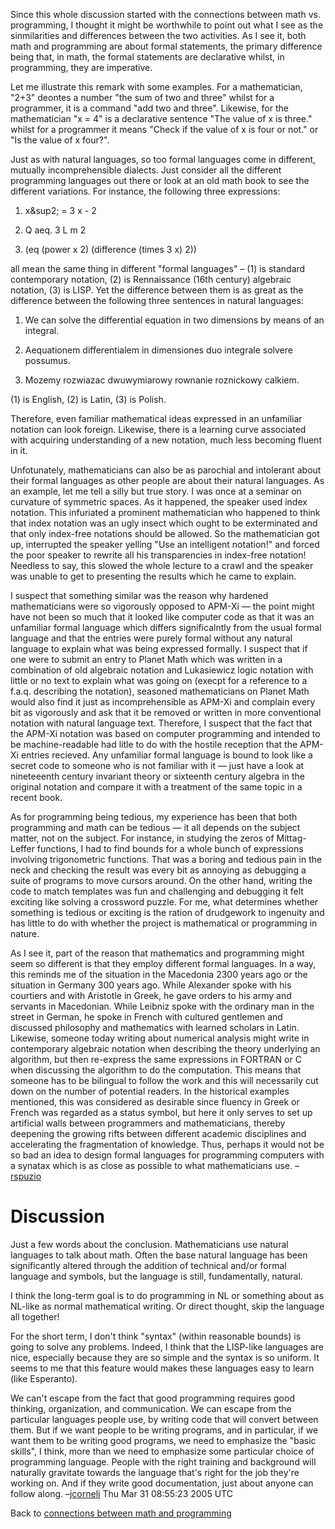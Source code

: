 #+STARTUP: showeverything logdone
#+options: num:nil

Since this whole discussion started with the connections between math vs. programming, I thought it might be worthwhile to point out what I see as the sinmilarities and differences between the two activities.  As I see it, both math and programming are about formal statements, the primary difference being that, in math, the formal statements are declarative whilst, in programming, they are imperative.

Let me illustrate this remark with some examples.  For a mathematician, "2+3" deontes a number "the sum of two and three" whilst for a programmer, it is a command "add two and three".  Likewise, for the mathematician "x = 4" is a declarative sentence "The value of x is three." whilst for a programmer it means "Check if the value of x is four or not." or "Is the value of x four?".

Just as with natural languages, so too formal languages come in different, mutually incomprehensible dialects.  Just consider all the different programming languages out there or look at an old math book to see the different variations.  For instance, the following three expressions:

 1. x&sup2; = 3 x - 2

 1. Q aeq. 3 L m 2

 1. (eq (power x 2) (difference (times 3 x) 2))

all mean the same thing in different "formal languages" -- (1) is standard contemporary notation, (2) is Rennaissance (16th century) algebraic notation, (3) is LISP.  Yet the difference between them is as great as the difference between the following three sentences in natural languages:

 1. We can solve the differential equation in two dimensions by means of an integral.

 1. Aequationem differentialem in dimensiones duo integrale solvere possumus.

 1. Mozemy rozwiazac dwuwymiarowy rownanie roznickowy calkiem.
 
(1) is English, (2) is Latin, (3) is Polish.

Therefore, even familiar mathematical ideas expressed in an unfamiliar notation can look foreign.  Likewise, there is a learning curve associated with acquiring understanding of a new notation, much less becoming fluent in it.

Unfotunately, mathematicians can also be as parochial and intolerant about their formal languages as other people are about their natural languages.  As an example, let me tell a silly but true story.  I was once at a seminar on curvature of symmetric spaces.  As it happened, the speaker used index notation.  This infuriated a prominent mathematician who happened to think that index notation was an ugly insect which ought to be exterminated and that only index-free notations should be allowed.  So the mathematician got up, interrupted the speaker yelling "Use an intelligent notation!" and forced the poor speaker to rewrite all his transparencies in index-free notation!  Needless to say, this slowed the whole lecture to a crawl and the speaker was unable to get to presenting the results which he came to explain.

I suspect that something similar was the reason why hardened mathematicians were so vigorously opposed to APM-Xi --- the point might have not been so much that it looked like computer code as that it was an unfamiliar formal language which differs significalntly from the usual formal language and that the entries were purely formal without any natural language to explain what was being expressed formally.  I suspect that if one were to submit an entry to Planet Math which was written in a combination of old algebraic notation and Lukasiewicz logic notation with little or no text to explain what was going on (execpt for a reference to a f.a.q. describing the notation), seasoned mathematicians on Planet Math would also find it just as incomprehensible as APM-Xi and complain every bit as vigorously and ask that it be removed or written in more conventional notation with natural language text.  Therefore, I suspect that the fact that the APM-Xi notation was based on computer programming and intended to be machine-readable had litle to do with the hostile reception that the APM-Xi entries recieved.  Any unfamiliar formal language is bound to look like a secret code to someone who is not familiar with it --- just have a look at nineteeenth century invariant theory or sixteenth century algebra in the original notation and compare it with a treatment of the same topic in a recent book.

As for programming being tedious, my experience has been that both programming and math can be tedious --- it all depends on the subject matter, not on the subject.  For instance, in studying the zeros of Mittag-Leffer functions, I had to find bounds for a whole bunch of expressions involving trigonometric functions.  That was a boring and tedious pain in the neck and checking the result was every bit as annoying as debugging a suite of programs to move cursors around.  On the other hand, writing the code to match templates was fun and challenging and debugging it felt exciting like solving a crossword puzzle.  For me, what determines whether something is tedious or exciting is the ration of drudgework to ingenuity and has little to do with whether the project is mathematical or programming in nature.

As I see it, part of the reason that mathematics and programming might seem so different is that they employ different formal languages.  In a way, this reminds me of the situation in the Macedonia 2300 years ago or the situation in Germany 300 years ago.  While Alexander spoke with his courtiers and with Aristotle in Greek, he gave orders to his army and servants in Macedonian.  While Leibniz spoke with the ordinary man in the street in German, he spoke in French with cultured gentlemen and discussed philosophy and mathematics with learned scholars in Latin.  Likewise, someone today writing about numerical analysis might write in contemporary algebraic notation when describing the theory underlying an algorithm, but then re-express the same expressions in FORTRAN or C when discussing the algorithm to do the computation.  This means that someone has to be bilingual to follow the work and this will necessarily cut down on the number of potential readers.  In the historical examples mentioned, this was considered as desirable since fluency in Greek or French was regarded as a status symbol, but here it only serves to set up artificial walls between programmers and mathematicians, thereby deepening the growing rifts between different academic disciplines and accelerating the fragmentation of knowledge.  Thus, perhaps it would not be so bad an idea to design formal languages for programming computers with a synatax which is as close as possible to what mathematicians use. --[[file:rspuzio.org][rspuzio]]


*  Discussion

Just a few words about the conclusion.  Mathematicians use natural languages to
talk about math.  Often the base natural language has been significantly altered
through the addition of technical and/or formal language and symbols, but the
language is still, fundamentally, natural.

I think the long-term goal is to do programming in NL or something about as
NL-like as normal mathematical writing.  Or direct thought, skip the language
all together!

For the short term, I don't think "syntax" (within reasonable bounds) is going
to solve any problems.  Indeed, I think that the LISP-like languages are nice,
especially because they are so simple and the syntax is so uniform.  It seems to
me that this feature would makes these languages easy to learn (like Esperanto).

We can't escape from the fact that good programming requires good thinking,
organization, and communication.  We can escape from the particular languages
people use, by writing code that will convert between them.  But if we want
people to be writing programs, and in particular, if we want them to be writing
good programs, we need to emphasize the "basic skills", I think, more than we
need to emphasize some particular choice of programming language.  People with
the right training and background will naturally gravitate towards the language
that's right for the job they're working on.  And if they write good
documentation, just about anyone can follow along.
--[[file:jcorneli.org][jcorneli]] Thu Mar 31 08:55:23 2005 UTC


Back to [[file:connections between math and programming.org][connections between math and programming]]
